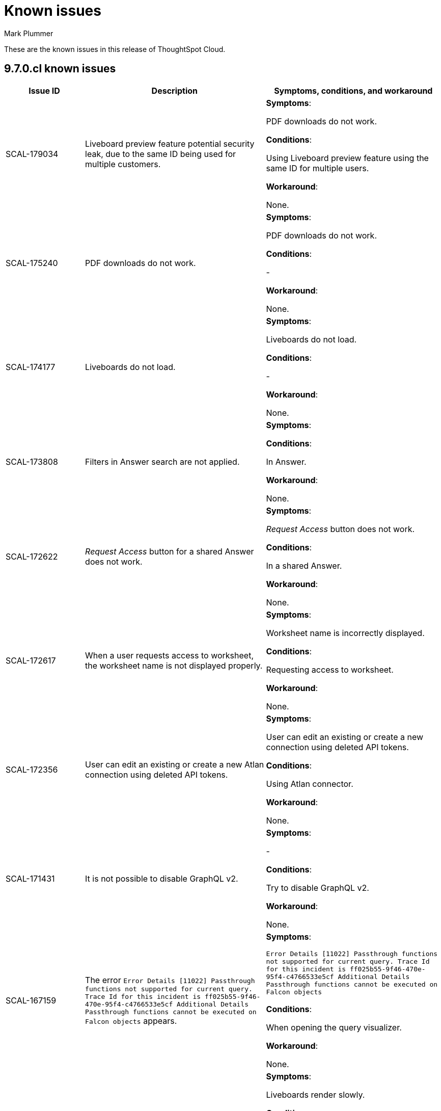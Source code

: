 = Known issues
:keywords: known issues
:last_updated: 2/1/2023
:author: Mark Plummer
:experimental:
:page-layout: default-cloud
:linkattrs:
:jira: SCAL-177532

These are the known issues in this release of ThoughtSpot Cloud.

[#releases-9-6-x]
== 9.7.0.cl known issues

[cols="17%,39%,38%"]
|===
|Issue ID |Description|Symptoms, conditions, and workaround

|SCAL-179034
|Liveboard preview feature potential security leak, due to the same ID being used for multiple customers.
a|*Symptoms*:

PDF downloads do not work.

*Conditions*:

Using Liveboard preview feature using the same ID for multiple users.

*Workaround*:

None.
|SCAL-175240
|PDF downloads do not work.
a|*Symptoms*:

PDF downloads do not work.

*Conditions*:

-

*Workaround*:

None.

|SCAL-174177
|Liveboards do not load.
a|*Symptoms*:

Liveboards do not load.

*Conditions*:

-

*Workaround*:

None.

|SCAL-173808
|Filters in Answer search are not applied.
a|*Symptoms*:



*Conditions*:

In Answer.

*Workaround*:

None.

|SCAL-172622
|_Request Access_ button for a shared Answer does not work.
a|*Symptoms*:

_Request Access_ button does not work.

*Conditions*:

In a shared Answer.

*Workaround*:

None.

|SCAL-172617
|When a user requests access to worksheet, the worksheet name is not displayed properly.
a|*Symptoms*:

Worksheet name is incorrectly displayed.

*Conditions*:

Requesting access to worksheet.

*Workaround*:

None.

|SCAL-172356
|User can edit an existing or create a new Atlan connection using deleted API tokens.
a|*Symptoms*:

User can edit an existing or create a new connection using deleted API tokens.

*Conditions*:

Using Atlan connector.

*Workaround*:

None.

|SCAL-171431
|It is not possible to disable GraphQL v2.
a|*Symptoms*:

-

*Conditions*:

Try to disable GraphQL v2.

*Workaround*:

None.

|SCAL-167159
|The error `Error Details [11022]
Passthrough functions not supported for current query. Trace Id for this incident is ff025b55-9f46-470e-95f4-c4766533e5cf
Additional Details
Passthrough functions cannot be executed on Falcon objects` appears.
a|*Symptoms*:

`Error Details [11022]
Passthrough functions not supported for current query. Trace Id for this incident is ff025b55-9f46-470e-95f4-c4766533e5cf
Additional Details
Passthrough functions cannot be executed on Falcon objects`

*Conditions*:

When opening the query visualizer.

*Workaround*:

None.

|SCAL-164158
|Liveboards render slowly.
a|*Symptoms*:

Liveboards render slowly.

*Conditions*:

-

*Workaround*:

None.

|SCAL-163806
|Query is incorrectly translated to `AggregateDistinct`.
a|*Symptoms*:

Query is incorrectly translated to `AggregateDistinct`.

*Conditions*:

Using Snowflake with `enableGroupingByGroupAggregrates` feature enabled.

*Workaround*:

None.

|===


